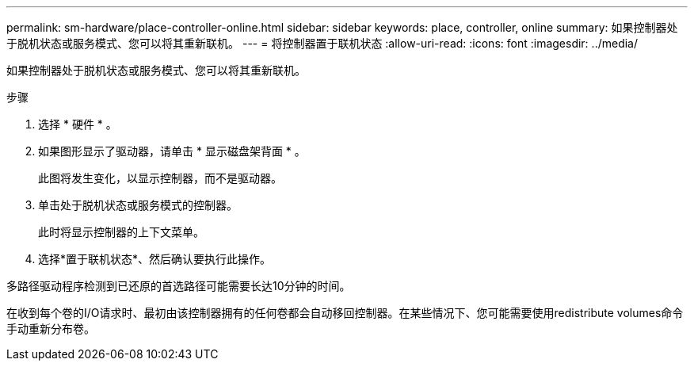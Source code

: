 ---
permalink: sm-hardware/place-controller-online.html 
sidebar: sidebar 
keywords: place, controller, online 
summary: 如果控制器处于脱机状态或服务模式、您可以将其重新联机。 
---
= 将控制器置于联机状态
:allow-uri-read: 
:icons: font
:imagesdir: ../media/


[role="lead"]
如果控制器处于脱机状态或服务模式、您可以将其重新联机。

.步骤
. 选择 * 硬件 * 。
. 如果图形显示了驱动器，请单击 * 显示磁盘架背面 * 。
+
此图将发生变化，以显示控制器，而不是驱动器。

. 单击处于脱机状态或服务模式的控制器。
+
此时将显示控制器的上下文菜单。

. 选择*置于联机状态*、然后确认要执行此操作。


多路径驱动程序检测到已还原的首选路径可能需要长达10分钟的时间。

在收到每个卷的I/O请求时、最初由该控制器拥有的任何卷都会自动移回控制器。在某些情况下、您可能需要使用redistribute volumes命令手动重新分布卷。
